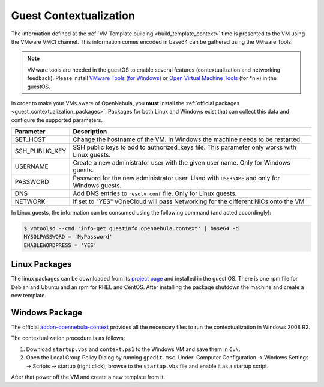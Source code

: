 .. _guest_contextualization:

=======================
Guest Contextualization
=======================

The information defined at the :ref:`VM Template building <build_template_context>` time is presented to the VM using the VMware VMCI channel. This information comes encoded in base64 can be gathered using the VMware Tools.

.. note:: VMware tools are needed in the guestOS to enable several features (contextualization and networking feedback). Please install `VMware Tools (for Windows) <https://www.vmware.com/support/ws55/doc/new_guest_tools_ws.html>`__ or `Open Virtual Machine Tools <http://open-vm-tools.sourceforge.net/>`__ (for \*nix) in the guestOS.

In order to make your VMs aware of OpenNebula, you **must** install the :ref:`official packages <guest_contextualization_packages>`. Packages for both Linux and Windows exist that can collect this data and configure the supported parameters.

+----------------+---------------------------------------------------------+
| **Parameter**  |                     **Description**                     |
+================+=========================================================+
| SET_HOST       | Change the hostname of the VM. In Windows the machine   |
|                | needs to be restarted.                                  |
+----------------+---------------------------------------------------------+
| SSH_PUBLIC_KEY | SSH public keys to add to authorized_keys file.         |
|                | This parameter only works with Linux guests.            |
+----------------+---------------------------------------------------------+
| USERNAME       | Create a new administrator user with the given          |
|                | user name. Only for Windows guests.                     |
+----------------+---------------------------------------------------------+
| PASSWORD       | Password for the new administrator user. Used with      |
|                | ``USERNAME`` and only for Windows guests.               |
+----------------+---------------------------------------------------------+
| DNS            | Add DNS entries to ``resolv.conf`` file. Only for Linux |
|                | guests.                                                 |
+----------------+---------------------------------------------------------+
| NETWORK        | If set to "YES" vOneCloud will pass Networking          |
|                | for the different NICs onto the VM                      |
+----------------+---------------------------------------------------------+

In Linux guests, the information can be consumed using the following command (and acted accordingly):

.. code::

   $ vmtoolsd --cmd 'info-get guestinfo.opennebula.context' | base64 -d
   MYSQLPASSWORD = 'MyPassword'
   ENABLEWORDPRESS = 'YES'


.. _guest_contextualization_packages:

Linux Packages
==============

The linux packages can be downloaded from its `project page <https://github.com/OpenNebula/addon-context-linux/releases/tag/v4.10.0>`__ and installed in the guest OS. There is one rpm file for Debian and Ubuntu and an rpm for RHEL and CentOS. After installing the package shutdown the machine and create a new template.


Windows Package
===============

The official `addon-opennebula-context <https://github.com/OpenNebula/addon-context-windows>`__ provides all the necessary files to run the contextualization in Windows 2008 R2.

The contextualization procedure is as follows:

1. Download ``startup.vbs`` and ``context.ps1`` to the Windows VM and save them in ``C:\``.
2. Open the Local Group Policy Dialog by running ``gpedit.msc``. Under: Computer Configuration -> Windows Settings -> Scripts -> startup (right click); browse to the ``startup.vbs`` file and enable it as a startup script.

After that power off the VM and create a new template from it.
